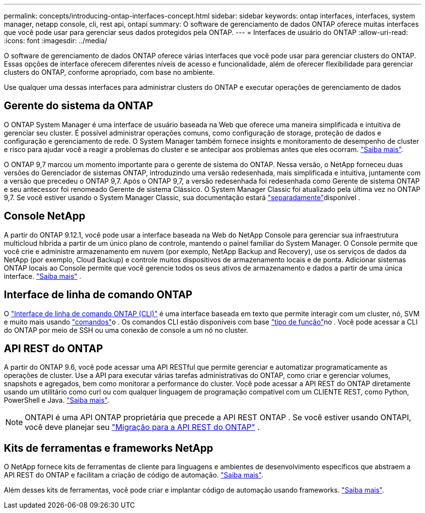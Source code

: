 ---
permalink: concepts/introducing-ontap-interfaces-concept.html 
sidebar: sidebar 
keywords: ontap interfaces, interfaces, system manager, netapp console, cli, rest api, ontapi 
summary: O software de gerenciamento de dados ONTAP oferece muitas interfaces que você pode usar para gerenciar seus dados protegidos pela ONTAP. 
---
= Interfaces de usuário do ONTAP
:allow-uri-read: 
:icons: font
:imagesdir: ../media/


[role="lead"]
O software de gerenciamento de dados ONTAP oferece várias interfaces que você pode usar para gerenciar clusters do ONTAP. Essas opções de interface oferecem diferentes níveis de acesso e funcionalidade, além de oferecer flexibilidade para gerenciar clusters do ONTAP, conforme apropriado, com base no ambiente.

Use qualquer uma dessas interfaces para administrar clusters do ONTAP e executar operações de gerenciamento de dados



== Gerente do sistema da ONTAP

O ONTAP System Manager é uma interface de usuário baseada na Web que oferece uma maneira simplificada e intuitiva de gerenciar seu cluster. É possível administrar operações comuns, como configuração de storage, proteção de dados e configuração e gerenciamento de rede. O System Manager também fornece insights e monitoramento de desempenho de cluster e risco para ajudar você a reagir a problemas do cluster e se antecipar aos problemas antes que eles ocorram. link:../concept_administration_overview.html["Saiba mais"].

O ONTAP 9,7 marcou um momento importante para o gerente de sistema do ONTAP. Nessa versão, o NetApp forneceu duas versões do Gerenciador de sistemas ONTAP, introduzindo uma versão redesenhada, mais simplificada e intuitiva, juntamente com a versão que precedeu o ONTAP 9,7. Após o ONTAP 9,7, a versão redesenhada foi redesenhada como Gerente de sistema ONTAP e seu antecessor foi renomeado Gerente de sistema Clássico. O System Manager Classic foi atualizado pela última vez no ONTAP 9,7. Se você estiver usando o System Manager Classic, sua documentação estará https://docs.netapp.com/us-en/ontap-system-manager-classic/index.html["separadamente"^]disponível .



== Console NetApp

A partir do ONTAP 9.12.1, você pode usar a interface baseada na Web do NetApp Console para gerenciar sua infraestrutura multicloud híbrida a partir de um único plano de controle, mantendo o painel familiar do System Manager.  O Console permite que você crie e administre armazenamento em nuvem (por exemplo, NetApp Backup and Recovery), use os serviços de dados da NetApp (por exemplo, Cloud Backup) e controle muitos dispositivos de armazenamento locais e de ponta.  Adicionar sistemas ONTAP locais ao Console permite que você gerencie todos os seus ativos de armazenamento e dados a partir de uma única interface. https://docs.netapp.com/us-en/console-family/["Saiba mais"^] .



== Interface de linha de comando ONTAP

O link:../system-admin/index.html["Interface de linha de comando ONTAP (CLI)"] é uma interface baseada em texto que permite interagir com um cluster, nó, SVM e muito mais usando link:../concepts/manual-pages.html["comandos"]o . Os comandos CLI estão disponíveis com base link:../system-admin/cluster-svm-administrators-concept.html["tipo de função"]no . Você pode acessar a CLI do ONTAP por meio de SSH ou uma conexão de console a um nó no cluster.



== API REST do ONTAP

A partir do ONTAP 9.6, você pode acessar uma API RESTful que permite gerenciar e automatizar programaticamente as operações de cluster. Use a API para executar várias tarefas administrativas do ONTAP, como criar e gerenciar volumes, snapshots e agregados, bem como monitorar a performance do cluster. Você pode acessar a API REST do ONTAP diretamente usando um utilitário como curl ou com qualquer linguagem de programação compatível com um CLIENTE REST, como Python, PowerShell e Java. https://docs.netapp.com/us-en/ontap-automation/get-started/ontap_automation_options.html["Saiba mais"^].


NOTE: ONTAPI é uma API ONTAP proprietária que precede a API REST ONTAP . Se você estiver usando ONTAPI, você deve planejar seu  https://docs.netapp.com/us-en/ontap-automation/migrate/ontapi_disablement.html["Migração para a API REST do ONTAP"^] .



== Kits de ferramentas e frameworks NetApp

O NetApp fornece kits de ferramentas de cliente para linguagens e ambientes de desenvolvimento específicos que abstraem a API REST do ONTAP e facilitam a criação de código de automação. https://docs.netapp.com/us-en/ontap-automation/get-started/ontap_automation_options.html#client-software-toolkits["Saiba mais"^].

Além desses kits de ferramentas, você pode criar e implantar código de automação usando frameworks. https://docs.netapp.com/us-en/ontap-automation/get-started/ontap_automation_options.html#automation-frameworks["Saiba mais"^].
